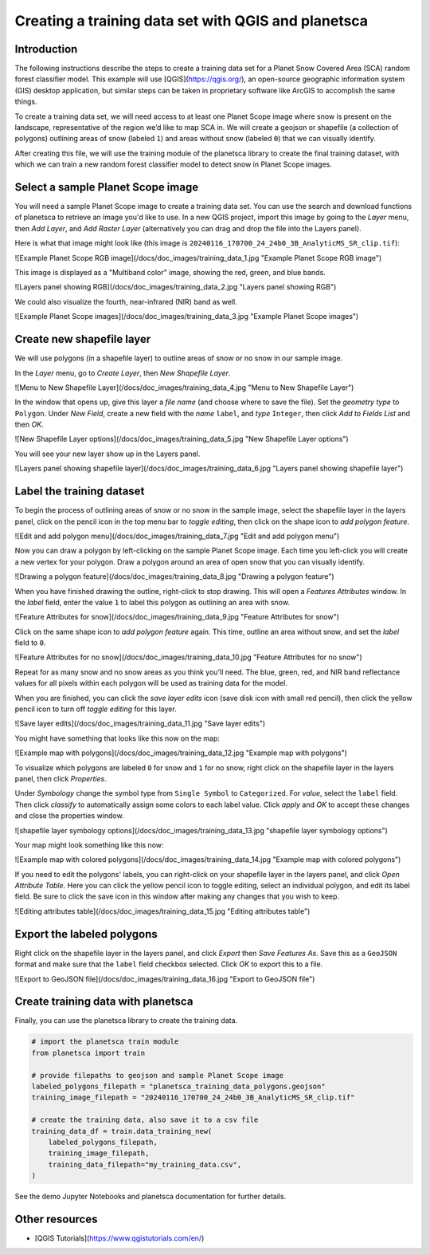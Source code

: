 Creating a training data set with QGIS and planetsca
============

Introduction
------------

The following instructions describe the steps to create a training data set for a Planet Snow Covered Area (SCA) random forest classifier model. This example will use [QGIS](https://qgis.org/), an open-source geographic information system (GIS) desktop application, but similar steps can be taken in proprietary software like ArcGIS to accomplish the same things.

To create a training data set, we will need access to at least one Planet Scope image where snow is present on the landscape, representative of the region we’d like to map SCA in. We will create a geojson or shapefile (a collection of polygons) outlining areas of snow (labeled ``1``) and areas without snow (labeled ``0``) that we can visually identify.

After creating this file, we will use the training module of the planetsca library to create the final training dataset, with which we can train a new random forest classifier model to detect snow in Planet Scope images.

Select a sample Planet Scope image
----------------------------------

You will need a sample Planet Scope image to create a training data set. You can use the search and download functions of planetsca to retrieve an image you'd like to use. In a new QGIS project, import this image by going to the *Layer* menu, then *Add Layer*, and *Add Raster Layer* (alternatively you can drag and drop the file into the Layers panel).

Here is what that image might look like (this image is ``20240116_170700_24_24b0_3B_AnalyticMS_SR_clip.tif``):

![Example Planet Scope RGB image](/docs/doc_images/training_data_1.jpg "Example Planet Scope RGB image")

This image is displayed as a "Multiband color" image, showing the red, green, and blue bands.

![Layers panel showing RGB](/docs/doc_images/training_data_2.jpg "Layers panel showing RGB")

We could also visualize the fourth, near-infrared (NIR) band as well.

![Example Planet Scope images](/docs/doc_images/training_data_3.jpg "Example Planet Scope images")

Create new shapefile layer
--------------------------

We will use polygons (in a shapefile layer) to outline areas of snow or no snow in our sample image.

In the *Layer* menu, go to *Create Layer*, then *New Shapefile Layer*.

![Menu to New Shapefile Layer](/docs/doc_images/training_data_4.jpg "Menu to New Shapefile Layer")

In the window that opens up, give this layer a *file name* (and choose where to save the file). Set the *geometry type* to ``Polygon``. Under *New Field*, create a new field with the *name* ``label``, and *type* ``Integer``, then click *Add to Fields List* and then *OK*.

![New Shapefile Layer options](/docs/doc_images/training_data_5.jpg "New Shapefile Layer options")

You will see your new layer show up in the Layers panel.

![Layers panel showing shapefile layer](/docs/doc_images/training_data_6.jpg "Layers panel showing shapefile layer")

Label the training dataset
--------------------------

To begin the process of outlining areas of snow or no snow in the sample image, select the shapefile layer in the layers panel, click on the pencil icon in the top menu bar to *toggle editing*, then click on the shape icon to *add polygon feature*.

![Edit and add polygon menu](/docs/doc_images/training_data_7.jpg "Edit and add polygon menu")

Now you can draw a polygon by left-clicking on the sample Planet Scope image. Each time you left-click you will create a new vertex for your polygon. Draw a polygon around an area of open snow that you can visually identify.

![Drawing a polygon feature](/docs/doc_images/training_data_8.jpg "Drawing a polygon feature")

When you have finished drawing the outline, right-click to stop drawing. This will open a *Features Attributes* window. In the *label* field, enter the value ``1`` to label this polygon as outlining an area with snow.

![Feature Attributes for snow](/docs/doc_images/training_data_9.jpg "Feature Attributes for snow")

Click on the same shape icon to *add polygon feature* again. This time, outline an area without snow, and set the *label* field to ``0``.

![Feature Attributes for no snow](/docs/doc_images/training_data_10.jpg "Feature Attributes for no snow")

Repeat for as many snow and no snow areas as you think you'll need. The blue, green, red, and NIR band reflectance values for all pixels within each polygon will be used as training data for the model.

When you are finished, you can click the *save layer edits* icon (save disk icon with small red pencil), then click the yellow pencil icon to turn off *toggle editing* for this layer.

![Save layer edits](/docs/doc_images/training_data_11.jpg "Save layer edits")

You might have something that looks like this now on the map:

![Example map with polygons](/docs/doc_images/training_data_12.jpg "Example map with polygons")

To visualize which polygons are labeled ``0`` for snow and ``1`` for no snow, right click on the shapefile layer in the layers panel, then click *Properties*.

Under *Symbology* change the symbol type from ``Single Symbol`` to ``Categorized``. For *value*, select the ``label`` field. Then click *classify* to automatically assign some colors to each label value. Click *apply* and *OK* to accept these changes and close the properties window.

![shapefile layer symbology options](/docs/doc_images/training_data_13.jpg "shapefile layer symbology options")

Your map might look something like this now:

![Example map with colored polygons](/docs/doc_images/training_data_14.jpg "Example map with colored polygons")

If you need to edit the polygons' labels, you can right-click on your shapefile layer in the layers panel, and click *Open Attribute Table*. Here you can click the yellow pencil icon to toggle editing, select an individual polygon, and edit its label field. Be sure to click the save icon in this window after making any changes that you wish to keep.

![Editing attributes table](/docs/doc_images/training_data_15.jpg "Editing attributes table")

Export the labeled polygons
---------------------------

Right click on the shapefile layer in the layers panel, and click *Export* then *Save Features As*. Save this as a ``GeoJSON`` format and make sure that the ``label`` field checkbox selected. Click *OK* to export this to a file.

![Export to GeoJSON file](/docs/doc_images/training_data_16.jpg "Export to GeoJSON file")

Create training data with planetsca
-----------------------------------

Finally, you can use the planetsca library to create the training data.

.. code-block::

    # import the planetsca train module
    from planetsca import train

    # provide filepaths to geojson and sample Planet Scope image
    labeled_polygons_filepath = "planetsca_training_data_polygons.geojson"
    training_image_filepath = "20240116_170700_24_24b0_3B_AnalyticMS_SR_clip.tif"

    # create the training data, also save it to a csv file
    training_data_df = train.data_training_new(
        labeled_polygons_filepath,
        training_image_filepath,
        training_data_filepath="my_training_data.csv",
    )


See the demo Jupyter Notebooks and planetsca documentation for further details.

Other resources
---------------

* [QGIS Tutorials](https://www.qgistutorials.com/en/)
